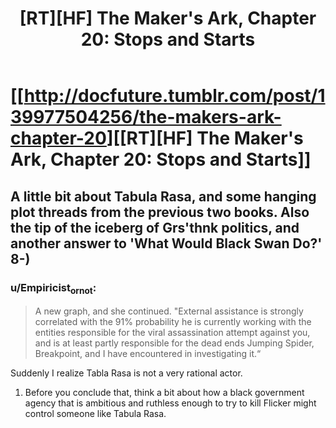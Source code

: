 #+TITLE: [RT][HF] The Maker's Ark, Chapter 20: Stops and Starts

* [[http://docfuture.tumblr.com/post/139977504256/the-makers-ark-chapter-20][[RT][HF] The Maker's Ark, Chapter 20: Stops and Starts]]
:PROPERTIES:
:Author: DocFuture
:Score: 5
:DateUnix: 1456422629.0
:DateShort: 2016-Feb-25
:END:

** A little bit about Tabula Rasa, and some hanging plot threads from the previous two books. Also the tip of the iceberg of Grs'thnk politics, and another answer to 'What Would Black Swan Do?' 8-)
:PROPERTIES:
:Author: DocFuture
:Score: 2
:DateUnix: 1456422700.0
:DateShort: 2016-Feb-25
:END:

*** u/Empiricist_or_not:
#+begin_quote
  A new graph, and she continued. "External assistance is strongly correlated with the 91% probability he is currently working with the entities responsible for the viral assassination attempt against you, and is at least partly responsible for the dead ends Jumping Spider, Breakpoint, and I have encountered in investigating it.“
#+end_quote

Suddenly I realize Tabla Rasa is not a very rational actor.
:PROPERTIES:
:Author: Empiricist_or_not
:Score: 1
:DateUnix: 1456445912.0
:DateShort: 2016-Feb-26
:END:

**** Before you conclude that, think a bit about how a black government agency that is ambitious and ruthless enough to try to kill Flicker might control someone like Tabula Rasa.
:PROPERTIES:
:Author: DocFuture
:Score: 2
:DateUnix: 1456451507.0
:DateShort: 2016-Feb-26
:END:
